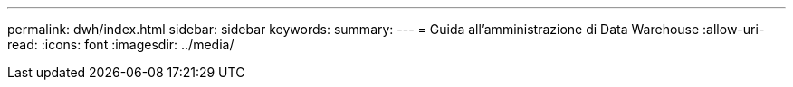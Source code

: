 ---
permalink: dwh/index.html 
sidebar: sidebar 
keywords:  
summary:  
---
= Guida all'amministrazione di Data Warehouse
:allow-uri-read: 
:icons: font
:imagesdir: ../media/



